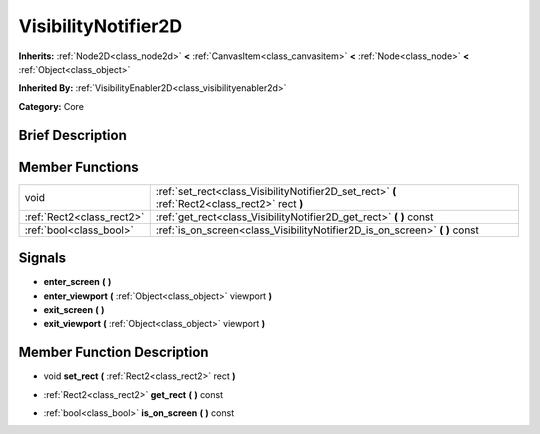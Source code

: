 .. _class_VisibilityNotifier2D:

VisibilityNotifier2D
====================

**Inherits:** :ref:`Node2D<class_node2d>` **<** :ref:`CanvasItem<class_canvasitem>` **<** :ref:`Node<class_node>` **<** :ref:`Object<class_object>`

**Inherited By:** :ref:`VisibilityEnabler2D<class_visibilityenabler2d>`

**Category:** Core

Brief Description
-----------------



Member Functions
----------------

+----------------------------+---------------------------------------------------------------------------------------------------+
| void                       | :ref:`set_rect<class_VisibilityNotifier2D_set_rect>`  **(** :ref:`Rect2<class_rect2>` rect  **)** |
+----------------------------+---------------------------------------------------------------------------------------------------+
| :ref:`Rect2<class_rect2>`  | :ref:`get_rect<class_VisibilityNotifier2D_get_rect>`  **(** **)** const                           |
+----------------------------+---------------------------------------------------------------------------------------------------+
| :ref:`bool<class_bool>`    | :ref:`is_on_screen<class_VisibilityNotifier2D_is_on_screen>`  **(** **)** const                   |
+----------------------------+---------------------------------------------------------------------------------------------------+

Signals
-------

-  **enter_screen**  **(** **)**
-  **enter_viewport**  **(** :ref:`Object<class_object>` viewport  **)**
-  **exit_screen**  **(** **)**
-  **exit_viewport**  **(** :ref:`Object<class_object>` viewport  **)**

Member Function Description
---------------------------

.. _class_VisibilityNotifier2D_set_rect:

- void  **set_rect**  **(** :ref:`Rect2<class_rect2>` rect  **)**

.. _class_VisibilityNotifier2D_get_rect:

- :ref:`Rect2<class_rect2>`  **get_rect**  **(** **)** const

.. _class_VisibilityNotifier2D_is_on_screen:

- :ref:`bool<class_bool>`  **is_on_screen**  **(** **)** const


